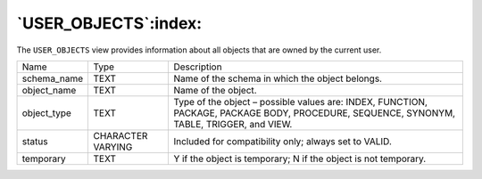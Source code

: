 .. _user_objects:

*********************
`USER_OBJECTS`:index:
*********************

The ``USER_OBJECTS`` view provides information about all objects that are
owned by the current user.

.. tabularcolumns:: |\Y{0.3}|\Y{0.3}|\Y{0.4}|

=========== ================= =========================================================================================================================================
Name        Type              Description
schema_name TEXT              Name of the schema in which the object belongs.
object_name TEXT              Name of the object.
object_type TEXT              Type of the object – possible values are: INDEX, FUNCTION, PACKAGE, PACKAGE BODY, PROCEDURE, SEQUENCE, SYNONYM, TABLE, TRIGGER, and VIEW.
status      CHARACTER VARYING Included for compatibility only; always set to VALID.
temporary   TEXT              Y if the object is temporary; N if the object is not temporary.
=========== ================= =========================================================================================================================================
